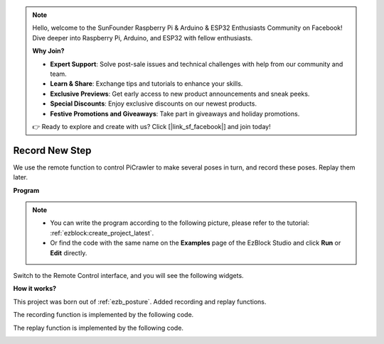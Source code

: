 .. note::

    Hello, welcome to the SunFounder Raspberry Pi & Arduino & ESP32 Enthusiasts Community on Facebook! Dive deeper into Raspberry Pi, Arduino, and ESP32 with fellow enthusiasts.

    **Why Join?**

    - **Expert Support**: Solve post-sale issues and technical challenges with help from our community and team.
    - **Learn & Share**: Exchange tips and tutorials to enhance your skills.
    - **Exclusive Previews**: Get early access to new product announcements and sneak peeks.
    - **Special Discounts**: Enjoy exclusive discounts on our newest products.
    - **Festive Promotions and Giveaways**: Take part in giveaways and holiday promotions.

    👉 Ready to explore and create with us? Click [|link_sf_facebook|] and join today!

.. _ezb_record:

Record New Step
==============================

We use the remote function to control PiCrawler to make several poses in turn, and record these poses. Replay them later.


**Program**

.. note::

    * You can write the program according to the following picture, please refer to the tutorial: :ref:`ezblock:create_project_latest`.
    * Or find the code with the same name on the **Examples** page of the EzBlock Studio and click **Run** or **Edit** directly.

.. image:: img/record.png
    :width: 800

Switch to the Remote Control interface, and you will see the following widgets.

.. image:: img/sp210928_164343-1.png
    :width: 600

**How it works?**


This project was born out of :ref:`ezb_posture`. Added recording and replay functions.

The recording function is implemented by the following code.

.. image:: img/sp210928_164449.png

The replay function is implemented by the following code.

.. image:: img/sp210928_164500.png